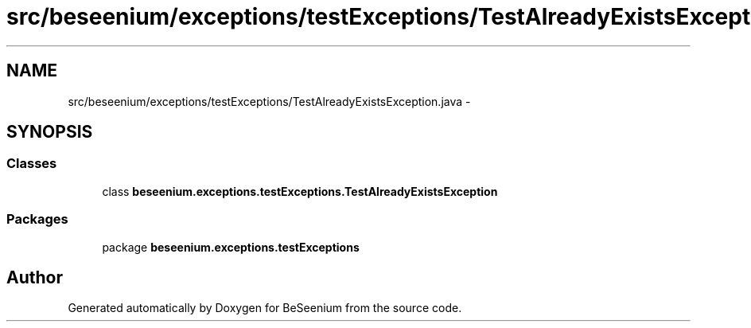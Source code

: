 .TH "src/beseenium/exceptions/testExceptions/TestAlreadyExistsException.java" 3 "Thu Sep 10 2015" "Version 1.0.0-Alpha" "BeSeenium" \" -*- nroff -*-
.ad l
.nh
.SH NAME
src/beseenium/exceptions/testExceptions/TestAlreadyExistsException.java \- 
.SH SYNOPSIS
.br
.PP
.SS "Classes"

.in +1c
.ti -1c
.RI "class \fBbeseenium\&.exceptions\&.testExceptions\&.TestAlreadyExistsException\fP"
.br
.in -1c
.SS "Packages"

.in +1c
.ti -1c
.RI "package \fBbeseenium\&.exceptions\&.testExceptions\fP"
.br
.in -1c
.SH "Author"
.PP 
Generated automatically by Doxygen for BeSeenium from the source code\&.
